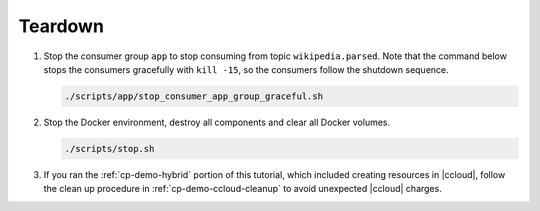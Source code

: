 .. _cp-demo-teardown:
      
Teardown
========

#. Stop the consumer group ``app`` to stop consuming from topic
   ``wikipedia.parsed``. Note that the command below stops the consumers
   gracefully with ``kill -15``, so the consumers follow the shutdown
   sequence.

   .. code:: bash

         ./scripts/app/stop_consumer_app_group_graceful.sh

#. Stop the Docker environment, destroy all components and clear all Docker
   volumes.

   .. sourcecode:: bash

          ./scripts/stop.sh

#. If you ran the :ref:`cp-demo-hybrid` portion of this tutorial, which included creating resources in |ccloud|, follow the clean up procedure in :ref:`cp-demo-ccloud-cleanup` to avoid unexpected |ccloud| charges.
